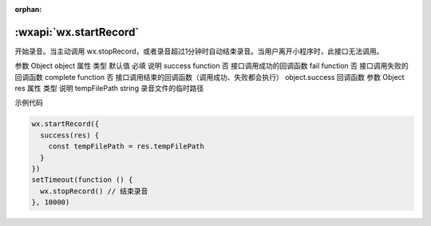 :orphan:

:wxapi:`wx.startRecord`
============================================

.. function:: wx.startRecord(Object object)

  调用前需要 用户授权 scope.record

  .. deprecated :: 1.6.0 请使用 :func:`wx.getRecorderManager` 代替

开始录音。当主动调用 wx.stopRecord，或者录音超过1分钟时自动结束录音。当用户离开小程序时，此接口无法调用。

参数
Object object
属性	类型	默认值	必填	说明
success	function		否	接口调用成功的回调函数
fail	function		否	接口调用失败的回调函数
complete	function		否	接口调用结束的回调函数（调用成功、失败都会执行）
object.success 回调函数
参数
Object res
属性	类型	说明
tempFilePath	string	录音文件的临时路径

示例代码

.. code::

  wx.startRecord({
    success(res) {
      const tempFilePath = res.tempFilePath
    }
  })
  setTimeout(function () {
    wx.stopRecord() // 结束录音
  }, 10000)
